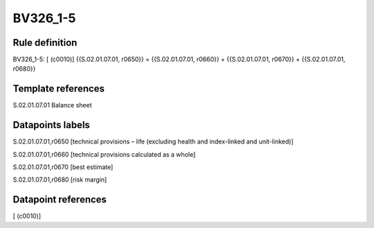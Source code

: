 =========
BV326_1-5
=========

Rule definition
---------------

BV326_1-5: [ (c0010)] {{S.02.01.07.01, r0650}} = {{S.02.01.07.01, r0660}} + {{S.02.01.07.01, r0670}} + {{S.02.01.07.01, r0680}}


Template references
-------------------

S.02.01.07.01 Balance sheet


Datapoints labels
-----------------

S.02.01.07.01,r0650 [technical provisions – life (excluding health and index-linked and unit-linked)]

S.02.01.07.01,r0660 [technical provisions calculated as a whole]

S.02.01.07.01,r0670 [best estimate]

S.02.01.07.01,r0680 [risk margin]



Datapoint references
--------------------

[ (c0010)]